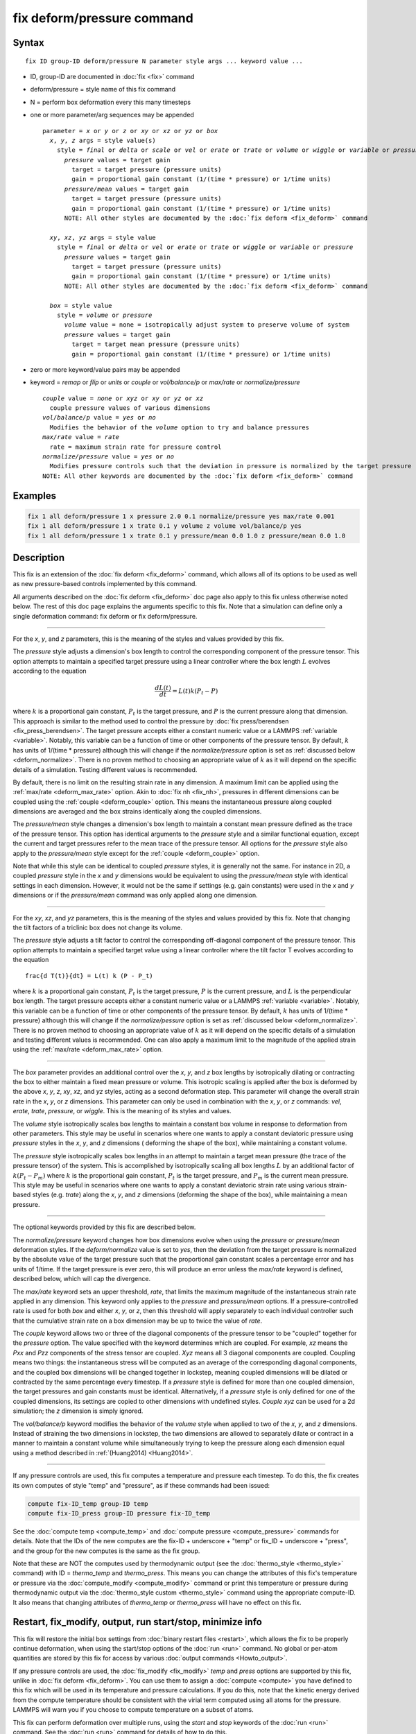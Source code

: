 .. index:: fix deform/pressure

fix deform/pressure command
===========================

Syntax
""""""

.. parsed-literal::

   fix ID group-ID deform/pressure N parameter style args ... keyword value ...

* ID, group-ID are documented in :doc:`fix <fix>` command
* deform/pressure = style name of this fix command
* N = perform box deformation every this many timesteps
* one or more parameter/arg sequences may be appended

  .. parsed-literal::

     parameter = *x* or *y* or *z* or *xy* or *xz* or *yz* or *box*
       *x*, *y*, *z* args = style value(s)
         style = *final* or *delta* or *scale* or *vel* or *erate* or *trate* or *volume* or *wiggle* or *variable* or *pressure* or *pressure/mean*
           *pressure* values = target gain
             target = target pressure (pressure units)
             gain = proportional gain constant (1/(time * pressure) or 1/time units)
           *pressure/mean* values = target gain
             target = target pressure (pressure units)
             gain = proportional gain constant (1/(time * pressure) or 1/time units)
           NOTE: All other styles are documented by the :doc:`fix deform <fix_deform>` command

       *xy*, *xz*, *yz* args = style value
         style = *final* or *delta* or *vel* or *erate* or *trate* or *wiggle* or *variable* or *pressure*
           *pressure* values = target gain
             target = target pressure (pressure units)
             gain = proportional gain constant (1/(time * pressure) or 1/time units)
           NOTE: All other styles are documented by the :doc:`fix deform <fix_deform>` command

       *box* = style value
         style = *volume* or *pressure*
           *volume* value = none = isotropically adjust system to preserve volume of system
           *pressure* values = target gain
             target = target mean pressure (pressure units)
             gain = proportional gain constant (1/(time * pressure) or 1/time units)

* zero or more keyword/value pairs may be appended
* keyword = *remap* or *flip* or *units* or *couple* or *vol/balance/p* or *max/rate* or *normalize/pressure*

  .. parsed-literal::

       *couple* value = *none* or *xyz* or *xy* or *yz* or *xz*
         couple pressure values of various dimensions
       *vol/balance/p* value = *yes* or *no*
         Modifies the behavior of the *volume* option to try and balance pressures
       *max/rate* value = *rate*
         rate = maximum strain rate for pressure control
       *normalize/pressure* value = *yes* or *no*
         Modifies pressure controls such that the deviation in pressure is normalized by the target pressure
       NOTE: All other keywords are documented by the :doc:`fix deform <fix_deform>` command

Examples
""""""""

.. code-block:: LAMMPS

   fix 1 all deform/pressure 1 x pressure 2.0 0.1 normalize/pressure yes max/rate 0.001
   fix 1 all deform/pressure 1 x trate 0.1 y volume z volume vol/balance/p yes
   fix 1 all deform/pressure 1 x trate 0.1 y pressure/mean 0.0 1.0 z pressure/mean 0.0 1.0

Description
"""""""""""

.. versionadded:: 17Apr2024

This fix is an extension of the :doc:`fix deform <fix_deform>`
command, which allows all of its options to be used as well as new
pressure-based controls implemented by this command.

All arguments described on the :doc:`fix deform <fix_deform>` doc page
also apply to this fix unless otherwise noted below.  The rest of this
doc page explains the arguments specific to this fix.  Note that a
simulation can define only a single deformation command: fix deform or
fix deform/pressure.

----------

For the *x*, *y*, and *z* parameters, this is the meaning of the
styles and values provided by this fix.

The *pressure* style adjusts a dimension's box length to control the
corresponding component of the pressure tensor. This option attempts to
maintain a specified target pressure using a linear controller where the
box length :math:`L` evolves according to the equation

.. math::

   \frac{d L(t)}{dt} = L(t) k (P_t - P)

where :math:`k` is a proportional gain constant, :math:`P_t` is the target
pressure, and :math:`P` is the current pressure along that dimension. This
approach is similar to the method used to control the pressure by
:doc:`fix press/berendsen <fix_press_berendsen>`. The target pressure
accepts either a constant numeric value or a LAMMPS :ref:`variable <variable>`.
Notably, this variable can be a function of time or other components of
the pressure tensor. By default, :math:`k` has units of 1/(time * pressure)
although this will change if the *normalize/pressure* option is set as
:ref:`discussed below <deform_normalize>`. There is no proven method
to choosing an appropriate value of :math:`k` as it will depend on the
specific details of a simulation. Testing different values is recommended.

By default, there is no limit on the resulting strain rate in any dimension.
A maximum limit can be applied using the :ref:`max/rate <deform_max_rate>`
option. Akin to :doc:`fix nh <fix_nh>`, pressures in different dimensions
can be coupled using the :ref:`couple <deform_couple>` option. This means
the instantaneous pressure along coupled dimensions are averaged and the box
strains identically along the coupled dimensions.

The *pressure/mean* style changes a dimension's box length to maintain
a constant mean pressure defined as the trace of the pressure tensor.
This option has identical arguments to the *pressure* style and a similar
functional equation, except the current and target pressures refer to the
mean trace of the pressure tensor. All options for the *pressure* style
also apply to the *pressure/mean* style except for the
:ref:`couple <deform_couple>` option.

Note that while this style can be identical to coupled *pressure* styles,
it is generally not the same. For instance in 2D, a coupled *pressure*
style in the *x* and *y* dimensions would be equivalent to using the
*pressure/mean* style with identical settings in each dimension. However,
it would not be the same if settings (e.g. gain constants) were used in
the *x* and *y* dimensions or if the *pressure/mean* command was only applied
along one dimension.

----------

For the *xy*, *xz*, and *yz* parameters, this is the meaning of the
styles and values provided by this fix.  Note that changing the
tilt factors of a triclinic box does not change its volume.

The *pressure* style adjusts a tilt factor to control the corresponding
off-diagonal component of the pressure tensor. This option attempts to
maintain a specified target value using a linear controller where the
tilt factor T evolves according to the equation

.. parsed-literal::

   \frac{d T(t)}{dt} = L(t) k (P - P_t)

where :math:`k` is a proportional gain constant, :math:`P_t` is the
target pressure, :math:`P` is the current pressure, and :math:`L` is
the perpendicular box length. The target pressure accepts either a
constant numeric value or a LAMMPS :ref:`variable
<variable>`. Notably, this variable can be a function of time or other
components of the pressure tensor. By default, :math:`k` has units of
1/(time * pressure) although this will change if the
*normalize/pessure* option is set as :ref:`discussed below
<deform_normalize>`.  There is no proven method to choosing an
appropriate value of :math:`k` as it will depend on the specific
details of a simulation and testing different values is
recommended. One can also apply a maximum limit to the magnitude of
the applied strain using the :ref:`max/rate <deform_max_rate>` option.

----------

The *box* parameter provides an additional control over the *x*, *y*,
and *z* box lengths by isotropically dilating or contracting the box
to either maintain a fixed mean pressure or volume. This isotropic
scaling is applied after the box is deformed by the above *x*, *y*,
*z*, *xy*, *xz*, and *yz* styles, acting as a second deformation
step. This parameter will change the overall strain rate in the *x*,
*y*, or *z* dimensions.  This parameter can only be used in
combination with the *x*, *y*, or *z* commands: *vel*, *erate*,
*trate*, *pressure*, or *wiggle*. This is the meaning of its styles
and values.

The *volume* style isotropically scales box lengths to maintain a constant
box volume in response to deformation from other parameters. This style
may be useful in scenarios where one wants to apply a constant deviatoric
pressure using *pressure* styles in the *x*, *y*, and *z* dimensions (
deforming the shape of the box), while maintaining a constant volume.

The *pressure* style isotropically scales box lengths in an attempt to
maintain a target mean pressure (the trace of the pressure tensor) of the
system. This is accomplished by isotropically scaling all box lengths
:math:`L` by an additional factor of :math:`k (P_t - P_m)` where :math:`k`
is the proportional gain constant, :math:`P_t` is the target pressure, and
:math:`P_m` is the current mean pressure. This style may be useful in
scenarios where one wants to apply a constant deviatoric strain rate
using various strain-based styles (e.g. *trate*) along the *x*, *y*, and *z*
dimensions (deforming the shape of the box), while maintaining a mean pressure.

----------

The optional keywords provided by this fix are described below.

.. _deform_normalize:

The *normalize/pressure* keyword changes how box dimensions evolve when
using the *pressure* or *pressure/mean* deformation styles. If the
*deform/normalize* value is set to *yes*, then the deviation from the
target pressure is normalized by the absolute value of the target
pressure such that the proportional gain constant scales a percentage
error and has units of 1/time. If the target pressure is ever zero, this
will produce an error unless the *max/rate* keyword is defined,
described below, which will cap the divergence.

.. _deform_max_rate:

The *max/rate* keyword sets an upper threshold, *rate*, that limits the
maximum magnitude of the instantaneous strain rate applied in any dimension.
This keyword only applies to the *pressure* and *pressure/mean* options. If
a pressure-controlled rate is used for both *box* and either *x*, *y*, or
*z*, then this threshold will apply separately to each individual controller
such that the cumulative strain rate on a box dimension may be up to twice
the value of *rate*.

.. _deform_couple:

The *couple* keyword allows two or three of the diagonal components of
the pressure tensor to be "coupled" together for the *pressure* option.
The value specified with the keyword determines which are coupled. For
example, *xz* means the *Pxx* and *Pzz* components of the stress tensor
are coupled. *Xyz* means all 3 diagonal components are coupled. Coupling
means two things: the instantaneous stress will be computed as an average
of the corresponding diagonal components, and the coupled box dimensions
will be changed together in lockstep, meaning coupled dimensions will be
dilated or contracted by the same percentage every timestep. If a *pressure*
style is defined for more than one coupled dimension, the target pressures
and gain constants must be identical. Alternatively, if a *pressure*
style is only defined for one of the coupled dimensions, its settings are
copied to other dimensions with undefined styles. *Couple xyz* can be used
for a 2d simulation; the *z* dimension is simply ignored.

.. _deform_balance:

The *vol/balance/p* keyword modifies the behavior of the *volume* style when
applied to two of the *x*, *y*, and *z* dimensions. Instead of straining
the two dimensions in lockstep, the two dimensions are allowed to
separately dilate or contract in a manner to maintain a constant
volume while simultaneously trying to keep the pressure along each
dimension equal using a method described in :ref:`(Huang2014) <Huang2014>`.

----------

If any pressure controls are used, this fix computes a temperature and
pressure each timestep. To do this, the fix creates its own computes
of style "temp" and "pressure", as if these commands had been issued:

.. code-block:: LAMMPS

   compute fix-ID_temp group-ID temp
   compute fix-ID_press group-ID pressure fix-ID_temp

See the :doc:`compute temp <compute_temp>` and :doc:`compute pressure
<compute_pressure>` commands for details.  Note that the IDs of the
new computes are the fix-ID + underscore + "temp" or fix_ID
+ underscore + "press", and the group for the new computes is the same
as the fix group.

Note that these are NOT the computes used by thermodynamic output (see
the :doc:`thermo_style <thermo_style>` command) with ID =
*thermo_temp* and *thermo_press*.  This means you can change the
attributes of this fix's temperature or pressure via the
:doc:`compute_modify <compute_modify>` command or print this
temperature or pressure during thermodynamic output via the
:doc:`thermo_style custom <thermo_style>` command using the
appropriate compute-ID. It also means that changing attributes of
*thermo_temp* or *thermo_press* will have no effect on this fix.

Restart, fix_modify, output, run start/stop, minimize info
"""""""""""""""""""""""""""""""""""""""""""""""""""""""""""

This fix will restore the initial box settings from :doc:`binary
restart files <restart>`, which allows the fix to be properly continue
deformation, when using the start/stop options of the :doc:`run <run>`
command.  No global or per-atom quantities are stored by this fix for
access by various :doc:`output commands <Howto_output>`.

If any pressure controls are used, the :doc:`fix_modify <fix_modify>`
*temp* and *press* options are supported by this fix, unlike in
:doc:`fix deform <fix_deform>`.  You can use them to assign a
:doc:`compute <compute>` you have defined to this fix which will be
used in its temperature and pressure calculations.  If you do this,
note that the kinetic energy derived from the compute temperature
should be consistent with the virial term computed using all atoms for
the pressure.  LAMMPS will warn you if you choose to compute
temperature on a subset of atoms.

This fix can perform deformation over multiple runs, using the *start*
and *stop* keywords of the :doc:`run <run>` command.  See the
:doc:`run <run>` command for details of how to do this.

This fix is not invoked during :doc:`energy minimization <minimize>`.

Restrictions
""""""""""""

You cannot apply x, y, or z deformations to a dimension that is
shrink-wrapped via the :doc:`boundary <boundary>` command.

You cannot apply xy, yz, or xz deformations to a second dimension (y
in xy) that is shrink-wrapped via the :doc:`boundary <boundary>`
command.

Related commands
""""""""""""""""

:doc:`fix deform <fix_deform>`, :doc:`change_box <change_box>`

Default
"""""""

The option defaults are normalize/pressure = no.

----------

.. _Huang2014:

**(Huang2014)** X. Huang, "Exploring critical-state behavior using DEM",
Doctoral dissertation, Imperial College. (2014). https://doi.org/10.25560/25316
